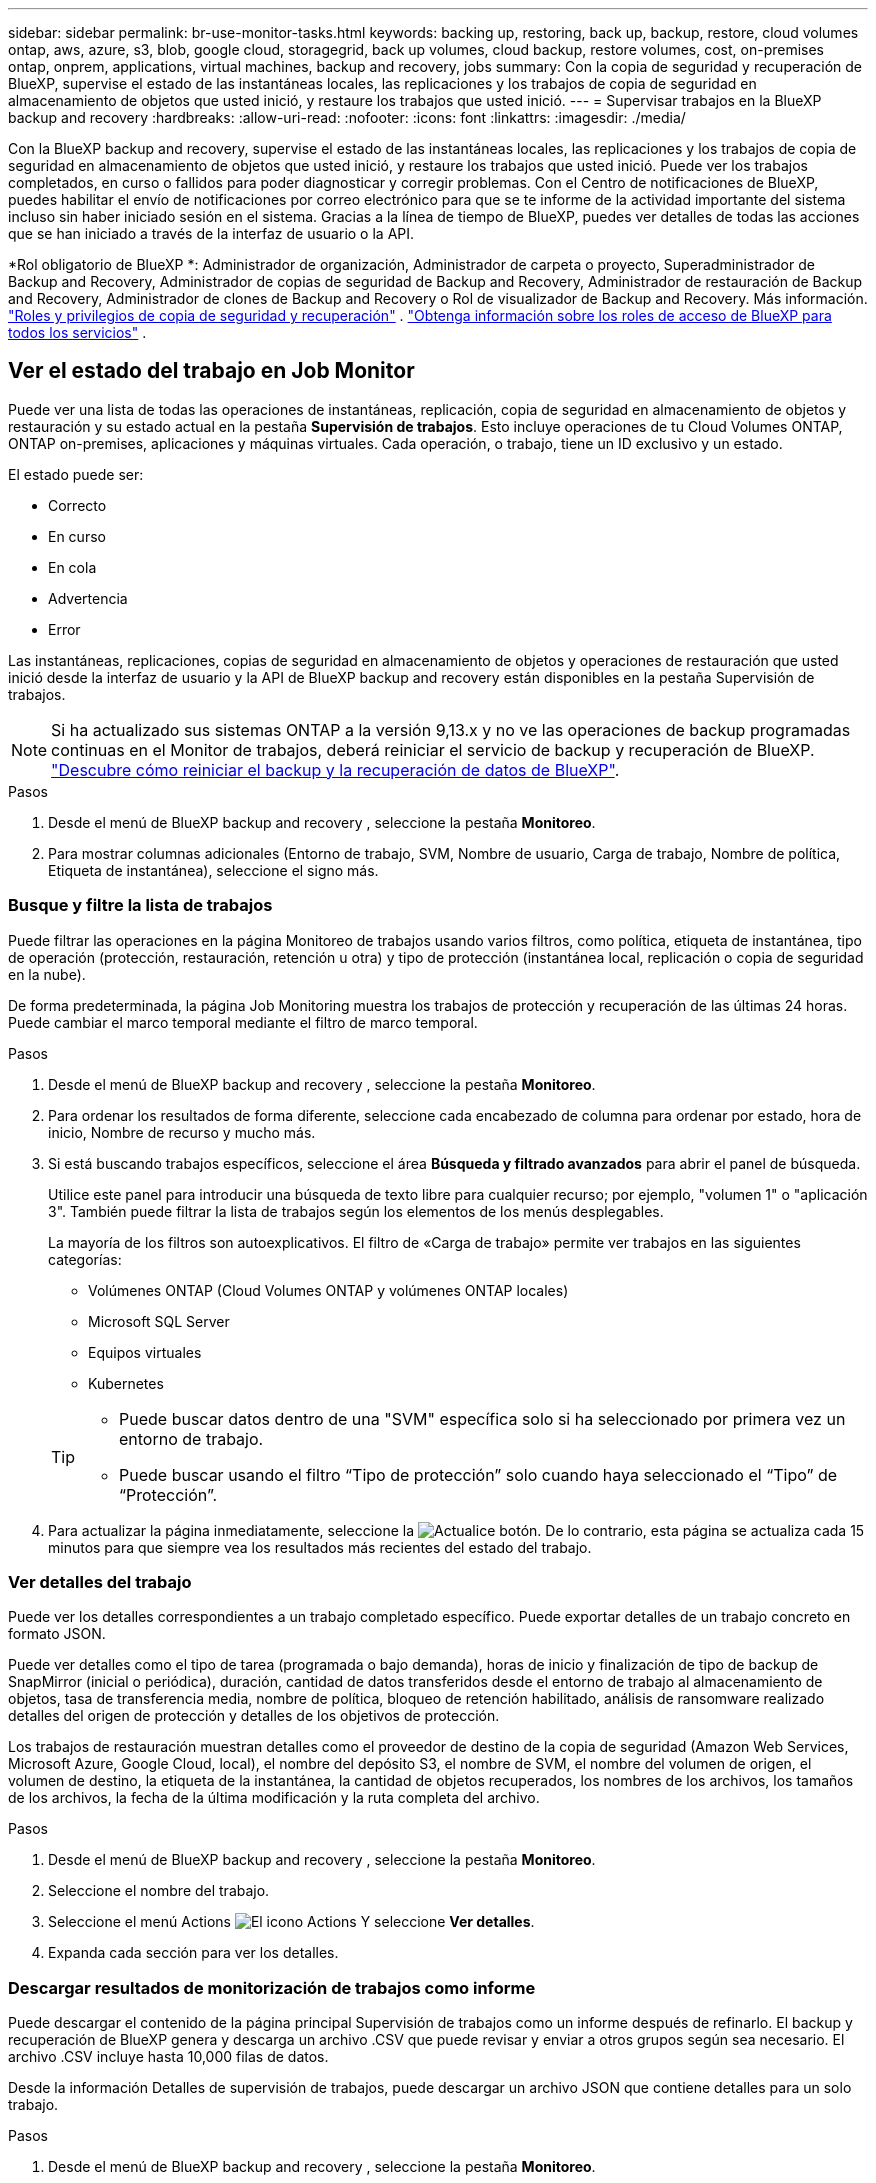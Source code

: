 ---
sidebar: sidebar 
permalink: br-use-monitor-tasks.html 
keywords: backing up, restoring, back up, backup, restore, cloud volumes ontap, aws, azure, s3, blob, google cloud, storagegrid, back up volumes, cloud backup, restore volumes, cost, on-premises ontap, onprem, applications, virtual machines, backup and recovery, jobs 
summary: Con la copia de seguridad y recuperación de BlueXP, supervise el estado de las instantáneas locales, las replicaciones y los trabajos de copia de seguridad en almacenamiento de objetos que usted inició, y restaure los trabajos que usted inició. 
---
= Supervisar trabajos en la BlueXP backup and recovery
:hardbreaks:
:allow-uri-read: 
:nofooter: 
:icons: font
:linkattrs: 
:imagesdir: ./media/


[role="lead"]
Con la BlueXP backup and recovery, supervise el estado de las instantáneas locales, las replicaciones y los trabajos de copia de seguridad en almacenamiento de objetos que usted inició, y restaure los trabajos que usted inició. Puede ver los trabajos completados, en curso o fallidos para poder diagnosticar y corregir problemas. Con el Centro de notificaciones de BlueXP, puedes habilitar el envío de notificaciones por correo electrónico para que se te informe de la actividad importante del sistema incluso sin haber iniciado sesión en el sistema. Gracias a la línea de tiempo de BlueXP, puedes ver detalles de todas las acciones que se han iniciado a través de la interfaz de usuario o la API.

*Rol obligatorio de BlueXP *: Administrador de organización, Administrador de carpeta o proyecto, Superadministrador de Backup and Recovery, Administrador de copias de seguridad de Backup and Recovery, Administrador de restauración de Backup and Recovery, Administrador de clones de Backup and Recovery o Rol de visualizador de Backup and Recovery. Más información. link:reference-roles.html["Roles y privilegios de copia de seguridad y recuperación"] .  https://docs.netapp.com/us-en/bluexp-setup-admin/reference-iam-predefined-roles.html["Obtenga información sobre los roles de acceso de BlueXP para todos los servicios"^] .



== Ver el estado del trabajo en Job Monitor

Puede ver una lista de todas las operaciones de instantáneas, replicación, copia de seguridad en almacenamiento de objetos y restauración y su estado actual en la pestaña *Supervisión de trabajos*. Esto incluye operaciones de tu Cloud Volumes ONTAP, ONTAP on-premises, aplicaciones y máquinas virtuales. Cada operación, o trabajo, tiene un ID exclusivo y un estado.

El estado puede ser:

* Correcto
* En curso
* En cola
* Advertencia
* Error


Las instantáneas, replicaciones, copias de seguridad en almacenamiento de objetos y operaciones de restauración que usted inició desde la interfaz de usuario y la API de BlueXP backup and recovery están disponibles en la pestaña Supervisión de trabajos.


NOTE: Si ha actualizado sus sistemas ONTAP a la versión 9,13.x y no ve las operaciones de backup programadas continuas en el Monitor de trabajos, deberá reiniciar el servicio de backup y recuperación de BlueXP. link:reference-restart-backup.html["Descubre cómo reiniciar el backup y la recuperación de datos de BlueXP"].

.Pasos
. Desde el menú de BlueXP backup and recovery , seleccione la pestaña *Monitoreo*.
. Para mostrar columnas adicionales (Entorno de trabajo, SVM, Nombre de usuario, Carga de trabajo, Nombre de política, Etiqueta de instantánea), seleccione el signo más.




=== Busque y filtre la lista de trabajos

Puede filtrar las operaciones en la página Monitoreo de trabajos usando varios filtros, como política, etiqueta de instantánea, tipo de operación (protección, restauración, retención u otra) y tipo de protección (instantánea local, replicación o copia de seguridad en la nube).

De forma predeterminada, la página Job Monitoring muestra los trabajos de protección y recuperación de las últimas 24 horas. Puede cambiar el marco temporal mediante el filtro de marco temporal.

.Pasos
. Desde el menú de BlueXP backup and recovery , seleccione la pestaña *Monitoreo*.
. Para ordenar los resultados de forma diferente, seleccione cada encabezado de columna para ordenar por estado, hora de inicio, Nombre de recurso y mucho más.
. Si está buscando trabajos específicos, seleccione el área *Búsqueda y filtrado avanzados* para abrir el panel de búsqueda.
+
Utilice este panel para introducir una búsqueda de texto libre para cualquier recurso; por ejemplo, "volumen 1" o "aplicación 3". También puede filtrar la lista de trabajos según los elementos de los menús desplegables.

+
La mayoría de los filtros son autoexplicativos. El filtro de «Carga de trabajo» permite ver trabajos en las siguientes categorías:

+
** Volúmenes ONTAP (Cloud Volumes ONTAP y volúmenes ONTAP locales)
** Microsoft SQL Server
** Equipos virtuales
** Kubernetes


+
[TIP]
====
** Puede buscar datos dentro de una "SVM" específica solo si ha seleccionado por primera vez un entorno de trabajo.
** Puede buscar usando el filtro “Tipo de protección” solo cuando haya seleccionado el “Tipo” de “Protección”.


====
. Para actualizar la página inmediatamente, seleccione la image:button_refresh.png["Actualice"] botón. De lo contrario, esta página se actualiza cada 15 minutos para que siempre vea los resultados más recientes del estado del trabajo.




=== Ver detalles del trabajo

Puede ver los detalles correspondientes a un trabajo completado específico. Puede exportar detalles de un trabajo concreto en formato JSON.

Puede ver detalles como el tipo de tarea (programada o bajo demanda), horas de inicio y finalización de tipo de backup de SnapMirror (inicial o periódica), duración, cantidad de datos transferidos desde el entorno de trabajo al almacenamiento de objetos, tasa de transferencia media, nombre de política, bloqueo de retención habilitado, análisis de ransomware realizado detalles del origen de protección y detalles de los objetivos de protección.

Los trabajos de restauración muestran detalles como el proveedor de destino de la copia de seguridad (Amazon Web Services, Microsoft Azure, Google Cloud, local), el nombre del depósito S3, el nombre de SVM, el nombre del volumen de origen, el volumen de destino, la etiqueta de la instantánea, la cantidad de objetos recuperados, los nombres de los archivos, los tamaños de los archivos, la fecha de la última modificación y la ruta completa del archivo.

.Pasos
. Desde el menú de BlueXP backup and recovery , seleccione la pestaña *Monitoreo*.
. Seleccione el nombre del trabajo.
. Seleccione el menú Actions image:icon-action.png["El icono Actions"] Y seleccione *Ver detalles*.
. Expanda cada sección para ver los detalles.




=== Descargar resultados de monitorización de trabajos como informe

Puede descargar el contenido de la página principal Supervisión de trabajos como un informe después de refinarlo. El backup y recuperación de BlueXP genera y descarga un archivo .CSV que puede revisar y enviar a otros grupos según sea necesario. El archivo .CSV incluye hasta 10,000 filas de datos.

Desde la información Detalles de supervisión de trabajos, puede descargar un archivo JSON que contiene detalles para un solo trabajo.

.Pasos
. Desde el menú de BlueXP backup and recovery , seleccione la pestaña *Monitoreo*.
. Para descargar un archivo CSV para todos los trabajos, seleccione el botón Descargar y ubique el archivo en su directorio de descargas.
. Para descargar un archivo JSON para un solo trabajo, seleccione el menú acciones image:icon-action.png["El icono Actions"] Para el trabajo, seleccione *Descargar archivo JSON* y localice el archivo en su directorio de descarga.




== Revisar trabajos de retención (ciclo de vida del backup)

La supervisión de los flujos de retención (o _BACKUP lifecycle_) le ayuda con la integridad de las auditorías, la responsabilidad y la seguridad de las copias de seguridad. Para facilitar el seguimiento del ciclo de vida de backup, quizás desee identificar la caducidad de todas las copias de backup.

Un trabajo de ciclo de vida de backup realiza un seguimiento de todas las copias de Snapshot que se han eliminado o en la cola que se van a eliminar. A partir de ONTAP 9,13, puede ver todos los tipos de trabajos denominados «Retención» en la página Supervisión de trabajos.

El tipo de trabajo «Retención» captura todos los trabajos de eliminación de Snapshot iniciados en un volumen protegido por el backup y la recuperación de BlueXP.

.Pasos
. Desde el menú de BlueXP backup and recovery , seleccione la pestaña *Monitoreo*.
. Seleccione el área *Búsqueda avanzada y filtrado* para abrir el panel de búsqueda.
. Seleccione Retención como tipo de trabajo.




== Revise las alertas de copia de seguridad y restauración en el Centro de notificación de BlueXP

El Centro de notificación de BlueXP realiza un seguimiento del progreso de los trabajos de copia de seguridad y restauración que ha iniciado para que pueda comprobar si la operación se ha realizado correctamente o no.

Además de ver las alertas en el Centro de notificaciones, puedes configurar BlueXP para que envíe ciertos tipos de notificaciones por correo electrónico como alertas, de modo que se te informe de la actividad importante del sistema incluso si no has iniciado sesión en el sistema. https://docs.netapp.com/us-en/bluexp-setup-admin/task-monitor-cm-operations.html["Obtenga más información sobre el centro de notificaciones y sobre cómo enviar correos electrónicos de alerta para trabajos de backup y restauración"^].

El Centro de notificaciones muestra numerosos eventos de snapshot, replicación, backup en cloud y restauración, pero solo ciertos eventos activan alertas por correo electrónico:

[cols="1,2,1,1"]
|===
| Tipo de operación | Evento | Nivel de alerta | Correo electrónico enviado 


| Activación | Error en la activación de la copia de seguridad y la recuperación para el entorno de trabajo | Error | Sí 


| Activación | Error de edición de copia de seguridad y recuperación para el entorno de trabajo | Error | Sí 


| Instantánea local | Error en la creación de instantáneas ad hoc de BlueXP backup and recovery | Error | Sí 


| Replicación | Error de los trabajos de replicación ad-hoc de backup y recuperación de BlueXP | Error | Sí 


| Replicación | Error de las tareas de pausa de replicación de backup y recuperación de BlueXP | Error | No 


| Replicación | Error de las tareas de interrupción de la replicación de backup y recuperación de BlueXP  | Error | No 


| Replicación | La replicación del backup y recuperación de BlueXP vuelve a sincronizar el error de las tareas de sincronización | Error | No 


| Replicación | La replicación del backup y la recuperación de BlueXP detiene el fallo de las tareas | Error | No 


| Replicación | El backup y la replicación de recuperación de BlueXP invierten un error de resincronización de las tareas | Error | Sí 


| Replicación | Error de las tareas de eliminación de replicación de backup y recuperación de BlueXP | Error | Sí 
|===

NOTE: A partir de ONTAP 9.13.0, todas las alertas aparecen para los sistemas Cloud Volumes ONTAP y ONTAP en las instalaciones. Para los sistemas con Cloud Volumes ONTAP 9.13.0 y ONTAP on-premises, solo aparece la alerta relacionada con «Trabajo de restauración completado, pero con advertencias».

De forma predeterminada, los administradores de cuentas y organizaciones de BlueXP  reciben correos electrónicos para todas las alertas «críticas» y «recomendaciones». Todos los demás usuarios y destinatarios están configurados, de forma predeterminada, para no recibir ningún correo electrónico de notificación. Pueden enviarse correos electrónicos a usuarios de BlueXP que formen parte de su cuenta de cloud de NetApp o a cualquier otro destinatario que tenga que conocer la actividad de backup y restauración.

Para recibir alertas por correo electrónico de backup y recuperación de BlueXP, tendrás que seleccionar los tipos de gravedad de notificaciones «Critical», «Warning» y «Error» en la página Configuración de alertas y notificaciones.

https://docs.netapp.com/us-en/bluexp-setup-admin/task-monitor-cm-operations.html["Aprenda a enviar correos electrónicos de alerta para trabajos de copia de seguridad y restauración"^].

.Pasos
. En la barra de menús de BlueXP, seleccione (image:icon_bell.png["timbre de notificación"]).
. Revise las notificaciones.




== Revisa la actividad de la operación en la línea de tiempo de BlueXP

Puedes ver detalles de las operaciones de backup y restauración para profundizar en la línea de tiempo de BlueXP. La línea de tiempo de BlueXP ofrece detalles de cada evento, tanto si ha iniciado el usuario como si ha iniciado el sistema, y muestra las acciones que se han iniciado en la interfaz de usuario o a través de la API.

https://docs.netapp.com/us-en/cloud-manager-setup-admin/task-monitor-cm-operations.html["Obtenga información sobre las diferencias entre la línea de tiempo y el Centro de notificaciones"^].
